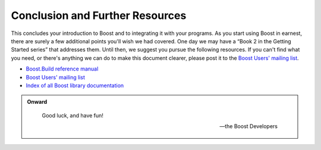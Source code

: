 .. Copyright David Abrahams 2006. Distributed under the Boost
.. Software License, Version 1.0. (See accompanying
.. file LICENSE_1_0.txt or copy at http://www.boost.org/LICENSE_1_0.txt)

Conclusion and Further Resources
================================

This concludes your introduction to Boost and to integrating it
with your programs.  As you start using Boost in earnest, there are
surely a few additional points you'll wish we had covered.  One day
we may have a “Book 2 in the Getting Started series” that addresses
them.  Until then, we suggest you pursue the following resources.
If you can't find what you need, or there's anything we can do to
make this document clearer, please post it to the `Boost Users'
mailing list`_.

* `Boost.Build reference manual`_
* `Boost Users' mailing list`_
* `Index of all Boost library documentation`_

.. _Index of all Boost library documentation: ../../libs/index.html

.. Admonition:: Onward

  .. epigraph::

     Good luck, and have fun!

     -- the Boost Developers

.. _Boost.Build reference manual: ../../tools/build/doc/html/index.html
.. _Boost Users' mailing list: http://www.boost.org/more/mailing_lists.htm#users

